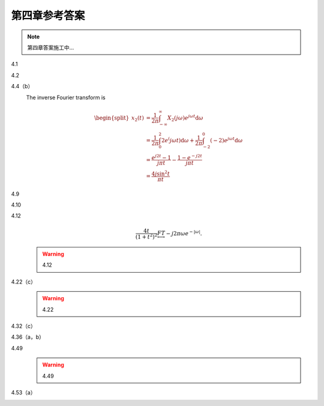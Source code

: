 ##############
第四章参考答案
##############

.. note::
   第四章答案施工中...

4.1
   .. image:: assets/4-1.jpg
   .. image:: assets/4-1a.jpg

4.2
   .. image:: assets/4-2.jpg
   .. image:: assets/4-2a.jpg
   .. image:: assets/4-2a-2.jpg

4.4（b）
   .. image:: assets/4-4.jpg
   .. image:: assets/4-4-2.jpg

   The inverse Fourier transform is

   .. math::

      \begin{equation}
      \begin{split}
      x_2(t) &= \frac{1}{2\pi}\int_{-\infty}^{\infty}X_2(j\omega)e^{j\omega t}\mathrm{d}\omega \\
      &= \frac{1}{2\pi}\int_{0}^{2}2e^(j\omega t)\mathrm{d}\omega
      +\frac{1}{2\pi}\int_{-2}^{0}(-2)e^{j\omega t}\mathrm{d}\omega \\
      &= \frac{e^{j2t}-1}{j\pi t}-\frac{1-e^{-j2t}}{j\pi t} \\
      &= \frac{4j\sin^2t}{\pi t}
      \end{split}
      \end{equation}

4.9
   .. image:: assets/4-9.jpg
   .. image:: assets/4-9a.jpg
   .. image:: assets/4-9a-2.jpg
   .. image:: assets/4-9a-3.jpg

4.10
   .. image:: assets/4-10.jpg
   .. image:: assets/4-10a.jpg
   .. image:: assets/4-10a-2.jpg

4.12
   .. image:: assets/4-12.jpg
   .. image:: assets/4-12a.jpg

   .. math::

      \frac{4t}{(1+t^2)^2} \underleftrightarrow{FT} -j2\pi\omega e^{-|\omega|}\text{.}

   .. warning:: 4.12

4.22（c）
   .. image:: assets/4-22.jpg
   .. image:: assets/4-22-2.jpg
   .. image:: assets/4-22-3.jpg
   .. image:: assets/4-22a.jpg
   .. warning:: 4.22

4.32（c）
   .. image:: assets/4-32.jpg
   .. image:: assets/4-32-2.jpg
   .. image:: assets/4-32a.jpg
   .. image:: assets/4-32a-2.jpg

4.36（a，b）
   .. image:: assets/4-36.jpg
   .. image:: assets/4-36a.jpg

4.49
   .. image:: assets/4-49.jpg
   .. image:: assets/4-49-2.jpg
   .. image:: assets/4-49-3.jpg
   .. image:: assets/4-49-4.jpg
   .. image:: assets/4-49-5.jpg
   .. image:: assets/4-49-6.jpg
   .. image:: assets/4-49a.jpg
   .. warning:: 4.49

4.53（a）
   .. image:: assets/4-53.jpg
   .. image:: assets/4-53a.jpg
